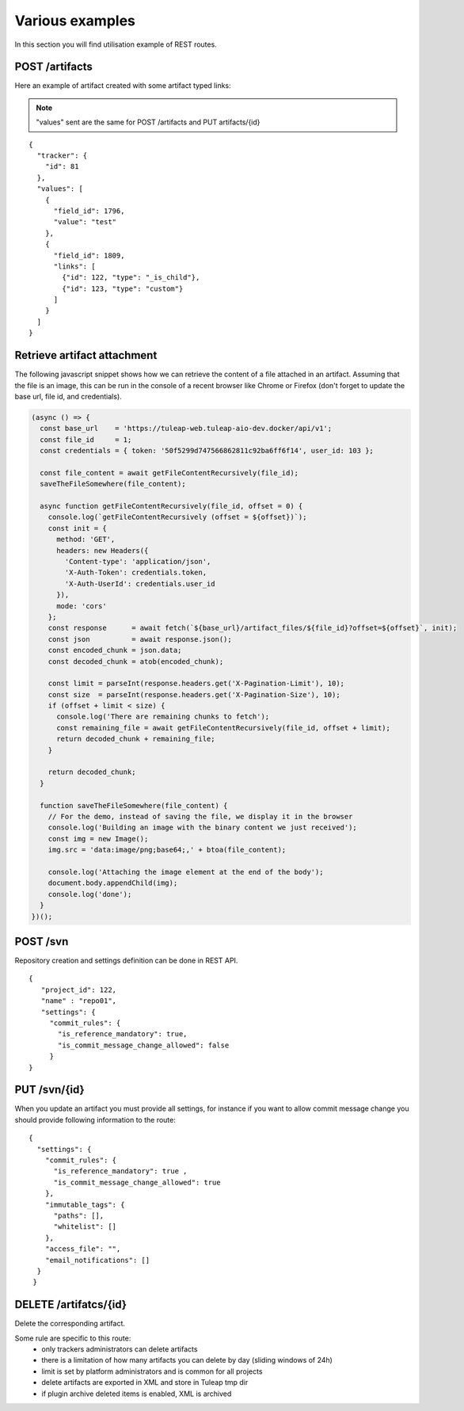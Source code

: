 Various examples
================

In this section you will find utilisation example of REST routes.

POST /artifacts
---------------
Here an example of artifact created with some artifact typed links:

.. NOTE::

  "values" sent are the same for POST /artifacts and PUT artifacts/{id}


::

    {
      "tracker": {
        "id": 81
      },
      "values": [
        {
          "field_id": 1796,
          "value": "test"
        },
        {
          "field_id": 1809,
          "links": [
            {"id": 122, "type": "_is_child"},
            {"id": 123, "type": "custom"}
          ]
        }
      ]
    }

Retrieve artifact attachment
----------------------------

The following javascript snippet shows how we can retrieve the content of a file attached in an 
artifact. Assuming that the file is an image, this can be run in the console of a recent browser 
like Chrome or Firefox (don't forget to update the base url, file id, and credentials).

.. code-block:: javascript

    (async () => {
      const base_url    = 'https://tuleap-web.tuleap-aio-dev.docker/api/v1';
      const file_id     = 1;
      const credentials = { token: '50f5299d747566862811c92ba6ff6f14', user_id: 103 };
  
      const file_content = await getFileContentRecursively(file_id);
      saveTheFileSomewhere(file_content);
  
      async function getFileContentRecursively(file_id, offset = 0) {
        console.log(`getFileContentRecursively (offset = ${offset})`);
        const init = {
          method: 'GET',
          headers: new Headers({
            'Content-type': 'application/json',
            'X-Auth-Token': credentials.token,
            'X-Auth-UserId': credentials.user_id
          }),
          mode: 'cors'
        };
        const response      = await fetch(`${base_url}/artifact_files/${file_id}?offset=${offset}`, init);
        const json          = await response.json();
        const encoded_chunk = json.data;
        const decoded_chunk = atob(encoded_chunk);
  
        const limit = parseInt(response.headers.get('X-Pagination-Limit'), 10);
        const size  = parseInt(response.headers.get('X-Pagination-Size'), 10);
        if (offset + limit < size) {
          console.log('There are remaining chunks to fetch');
          const remaining_file = await getFileContentRecursively(file_id, offset + limit);
          return decoded_chunk + remaining_file;
        }
  
        return decoded_chunk;
      }
  
      function saveTheFileSomewhere(file_content) {
        // For the demo, instead of saving the file, we display it in the browser
        console.log('Building an image with the binary content we just received');
        const img = new Image();
        img.src = 'data:image/png;base64;,' + btoa(file_content);
  
        console.log('Attaching the image element at the end of the body');
        document.body.appendChild(img);
        console.log('done');
      }
    })();


POST /svn
---------
Repository creation and settings definition can be done in REST API.

::

    {
       "project_id": 122,
       "name" : "repo01",
       "settings": {
         "commit_rules": {
           "is_reference_mandatory": true,
           "is_commit_message_change_allowed": false
         }
    }


PUT /svn/{id}
-------------
When you update an artifact you must provide all settings, for instance if you want to
allow commit message change you should provide following information to the route:

::

    {
      "settings": {
        "commit_rules": {
          "is_reference_mandatory": true ,
          "is_commit_message_change_allowed": true
        },
        "immutable_tags": {
          "paths": [],
          "whitelist": []
        },
        "access_file": "",
        "email_notifications": []
      }
     }
     
DELETE /artifatcs/{id}
----------------------
Delete the corresponding artifact.

Some rule are specific to this route: 
 - only trackers administrators can delete artifacts
 - there is a limitation of how many artifacts you can delete by day (sliding windows of 24h)
 - limit is set by platform administrators and is common for all projects
 - delete artifacts are exported in XML and store in Tuleap tmp dir
 - if plugin archive deleted items is enabled, XML is archived
 
